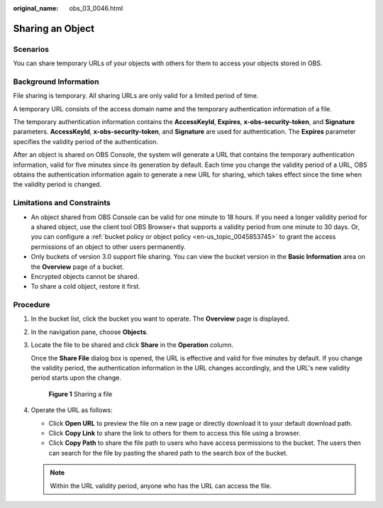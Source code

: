 :original_name: obs_03_0046.html

.. _obs_03_0046:

Sharing an Object
=================

Scenarios
---------

You can share temporary URLs of your objects with others for them to access your objects stored in OBS.

Background Information
----------------------

File sharing is temporary. All sharing URLs are only valid for a limited period of time.

A temporary URL consists of the access domain name and the temporary authentication information of a file.

The temporary authentication information contains the **AccessKeyId**, **Expires**, **x-obs-security-token**, and **Signature** parameters. **AccessKeyId**, **x-obs-security-token**, and **Signature** are used for authentication. The **Expires** parameter specifies the validity period of the authentication.

After an object is shared on OBS Console, the system will generate a URL that contains the temporary authentication information, valid for five minutes since its generation by default. Each time you change the validity period of a URL, OBS obtains the authentication information again to generate a new URL for sharing, which takes effect since the time when the validity period is changed.

Limitations and Constraints
---------------------------

-  An object shared from OBS Console can be valid for one minute to 18 hours. If you need a longer validity period for a shared object, use the client tool OBS Browser+ that supports a validity period from one minute to 30 days. Or, you can configure a :ref:`bucket policy or object policy <en-us_topic_0045853745>` to grant the access permissions of an object to other users permanently.
-  Only buckets of version 3.0 support file sharing. You can view the bucket version in the **Basic Information** area on the **Overview** page of a bucket.
-  Encrypted objects cannot be shared.
-  To share a cold object, restore it first.

Procedure
---------

#. In the bucket list, click the bucket you want to operate. The **Overview** page is displayed.

#. In the navigation pane, choose **Objects**.

#. Locate the file to be shared and click **Share** in the **Operation** column.

   Once the **Share File** dialog box is opened, the URL is effective and valid for five minutes by default. If you change the validity period, the authentication information in the URL changes accordingly, and the URL's new validity period starts upon the change.


   .. figure:: /_static/images/en-us_image_0000001523534634.png
      :alt: **Figure 1** Sharing a file

      **Figure 1** Sharing a file

#. Operate the URL as follows:

   -  Click **Open URL** to preview the file on a new page or directly download it to your default download path.
   -  Click **Copy Link** to share the link to others for them to access this file using a browser.
   -  Click **Copy Path** to share the file path to users who have access permissions to the bucket. The users then can search for the file by pasting the shared path to the search box of the bucket.

   .. note::

      Within the URL validity period, anyone who has the URL can access the file.
